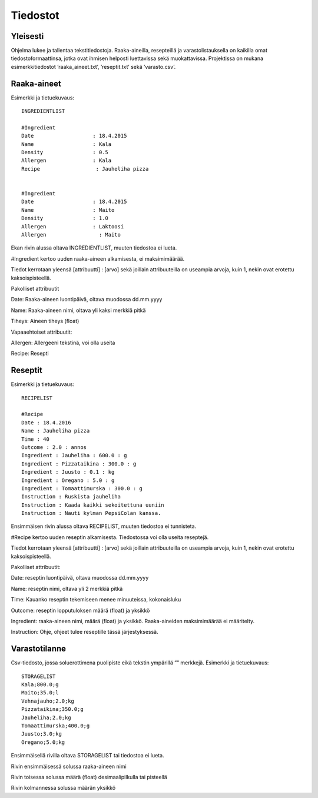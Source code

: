 .. Recipebook documentation master file, created by
   sphinx-quickstart on Tue May  3 01:21:28 2016.
   You can adapt this file completely to your liking, but it should at least
   contain the root `toctree` directive.

Tiedostot
======================================

Yleisesti
#############

Ohjelma lukee ja tallentaa tekstitiedostoja. Raaka-aineilla, resepteillä ja varastolistauksella on kaikilla omat tiedostoformaattinsa, jotka ovat ihmisen helposti luettavissa sekä muokattavissa. Projektissa on mukana esimerkkitiedostot ’raaka_aineet.txt’, ’reseptit.txt’ sekä ’varasto.csv’.

Raaka-aineet
##############

Esimerkki ja tietuekuvaus::

	INGREDIENTLIST
	
	#Ingredient
	Date                   : 18.4.2015
	Name                   : Kala
	Density                : 0.5
	Allergen               : Kala
	Recipe			: Jauheliha pizza

	
	#Ingredient
	Date                   : 18.4.2015
	Name                   : Maito
	Density                : 1.0
	Allergen               : Laktoosi
	Allergen		 : Maito	

Ekan rivin alussa oltava INGREDIENTLIST, muuten tiedostoa ei lueta.

#Ingredient kertoo uuden raaka-aineen alkamisesta, ei maksimimäärää.

Tiedot kerrotaan yleensä [attribuutti] : [arvo] sekä joillain attribuuteilla on useampia arvoja, kuin 1, nekin ovat erotettu kaksoispisteellä.

Pakolliset attribuutit

Date: Raaka-aineen luontipäivä, oltava muodossa dd.mm.yyyy

Name: Raaka-aineen nimi, oltava yli kaksi merkkiä pitkä

Tiheys: Aineen tiheys (float)

Vapaaehtoiset attribuutit:

Allergen: Allergeeni tekstinä, voi olla useita

Recipe: Resepti


Reseptit
#########

Esimerkki ja tietuekuvaus::

	RECIPELIST

    	#Recipe 
	Date : 18.4.2016 
	Name : Jauheliha pizza 
	Time : 40 
	Outcome : 2.0 : annos 
	Ingredient : Jauheliha : 600.0 : g 
	Ingredient : Pizzataikina : 300.0 : g 
	Ingredient : Juusto : 0.1 : kg 
	Ingredient : Oregano : 5.0 : g 
	Ingredient : Tomaattimurska : 300.0 : g 
	Instruction : Ruskista jauheliha 
	Instruction : Kaada kaikki sekoitettuna uuniin 
	Instruction : Nauti kylman PepsiColan kanssa.
	
Ensimmäisen rivin alussa oltava RECIPELIST, muuten tiedostoa ei tunnisteta.

#Recipe kertoo uuden reseptin alkamisesta. Tiedostossa voi olla useita reseptejä.

Tiedot kerrotaan yleensä [attribuutti] : [arvo] sekä joillain attribuuteilla on useampia arvoja, kuin 1, nekin ovat erotettu kaksoispisteellä.

Pakolliset attribuutit:

Date: reseptin luontipäivä, oltava muodossa dd.mm.yyyy

Name: reseptin nimi, oltava yli 2 merkkiä pitkä

Time: Kauanko reseptin tekemiseen menee minuuteissa, kokonaisluku

Outcome: reseptin lopputuloksen määrä (float) ja yksikkö

Ingredient: raaka-aineen nimi, määrä (float) ja yksikkö. Raaka-aineiden maksimimäärää ei määritelty.

Instruction: Ohje, ohjeet tulee reseptille tässä järjestyksessä. 

Varastotilanne
#################

Csv-tiedosto, jossa soluerottimena puolipiste eikä tekstin ympärillä ”” merkkejä.
Esimerkki ja tietuekuvaus::

	STORAGELIST
	Kala;800.0;g
	Maito;35.0;l
	Vehnajauho;2.0;kg
	Pizzataikina;350.0;g
	Jauheliha;2.0;kg
	Tomaattimurska;400.0;g
	Juusto;3.0;kg
	Oregano;5.0;kg

Ensimmäisellä rivilla oltava STORAGELIST tai tiedostoa ei lueta. 

Rivin ensimmäisessä solussa raaka-aineen nimi

Rivin toisessa solussa määrä (float) desimaalipilkulla tai pisteellä

Rivin kolmannessa solussa määrän yksikkö
